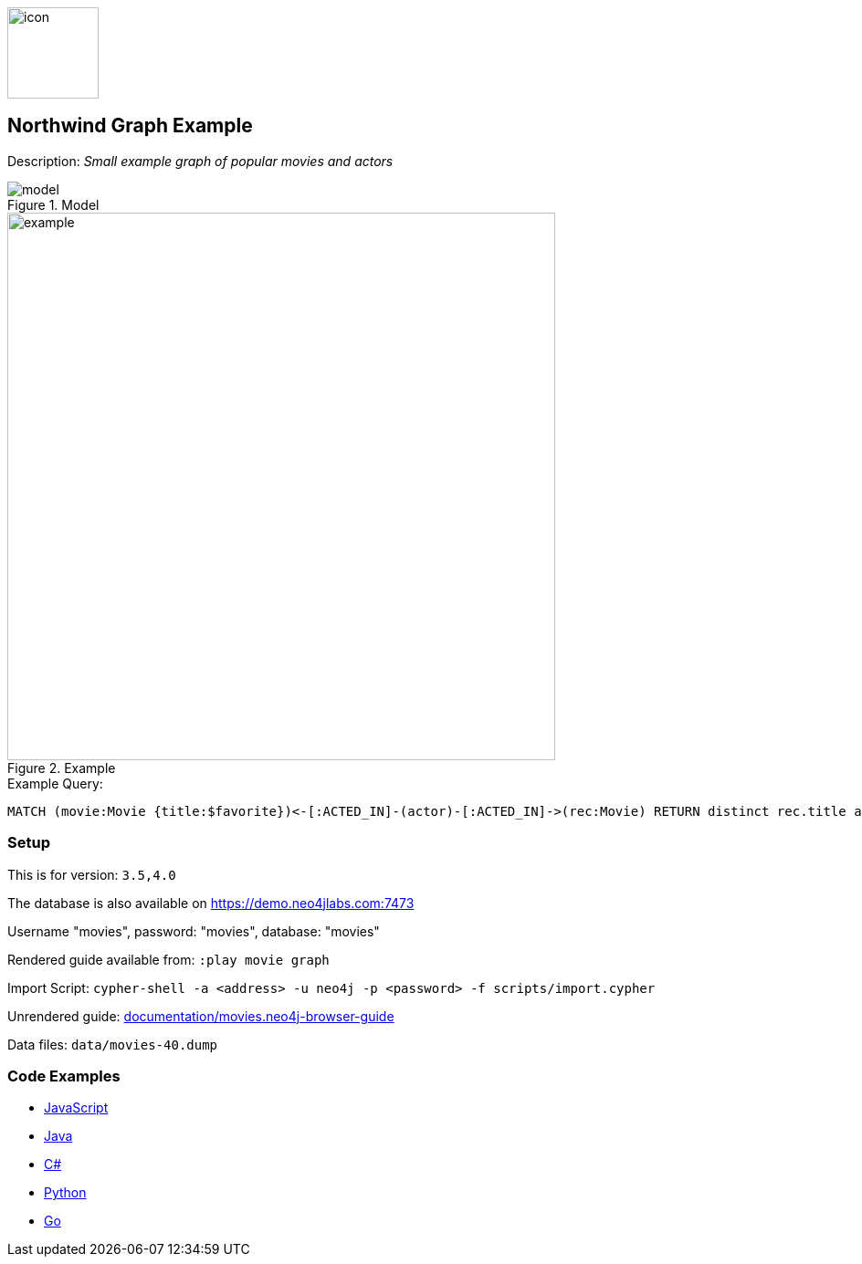 :name: movies
:long_name: Northwind
:description: Small example graph of popular movies and actors
:icon:
:logo: documentation/img/icon.svg
:tags: example-data,dataset,movie-data,movies,recommendations,cypher
:author: Andreas Kollegger
:use-load-script: scripts/import.cypher
:data:
:use-dump-file: data/movies-40.dump
:use-plugin:
:target-db-version: 3.5,4.0
:bloom-perspective: bloom/movies.bloom-perspective
:guide: documentation/movies.neo4j-browser-guide
:rendered-guide: https://guides.neo4j.com/sandbox/movies/index.html
:model: documentation/img/model.svg
:example: documentation/img/example.png

:query: MATCH (movie:Movie {title:$favorite})<-[:ACTED_IN]-(actor)-[:ACTED_IN]->(rec:Movie) +
 RETURN distinct rec.title as title LIMIT 20 +

:param-name: favorite
:param-value: The Matrix
:result-column: title
:expected-result: Cloud Atlas

:model-guide:
:todo:
image::{logo}[width=100]

== {long_name} Graph Example

Description: _{description}_

.Model
image::{model}[]

.Example
image::{example}[width=600]

.Example Query:
[source,cypher,subs=attributes]
----
{query}
----

=== Setup

This is for version: `{target-db-version}`

The database is also available on https://demo.neo4jlabs.com:7473

Username "movies", password: "movies", database: "movies"

Rendered guide available from: `:play movie graph` 
// or `:play {rendered-guide}``

Import Script: `cypher-shell -a <address> -u neo4j -p <password> -f {use-load-script}`

Unrendered guide: link:{guide}[]

Data files: `{use-dump-file}`

=== Code Examples

* link:code/javascript/example.js[JavaScript]
* link:code/java/Example.java[Java]
* link:code/csharp/Example.cs[C#]
* link:code/python/example.py[Python]
* link:code/go/example.go[Go]
